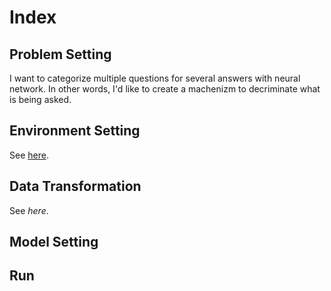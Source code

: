 * Index

** Problem Setting
 I want to categorize multiple questions for several answers with neural network.
 In other words, I'd like to create a machenizm to decriminate what is being asked.
** Environment Setting
 See [[./environment_settings.org][here]].
** Data Transformation
 See [[data_transformation.org][here]].
** Model Setting

** Run
